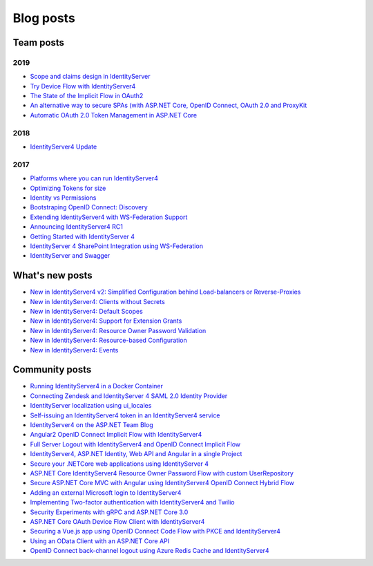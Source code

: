 Blog posts
==========

Team posts
^^^^^^^^^^
2019
----
* `Scope and claims design in IdentityServer <https://brockallen.com/2019/02/25/scope-and-claims-design-in-identityserver/>`_
* `Try Device Flow with IdentityServer4 <https://leastprivilege.com/2019/02/08/try-device-flow-with-identityserver4/>`_
* `The State of the Implicit Flow in OAuth2 <https://brockallen.com/2019/01/03/the-state-of-the-implicit-flow-in-oauth2/>`_
* `An alternative way to secure SPAs (with ASP.NET Core, OpenID Connect, OAuth 2.0 and ProxyKit  <https://leastprivilege.com/2019/01/18/an-alternative-way-to-secure-spas-with-asp-net-core-openid-connect-oauth-2-0-and-proxykit/>`_
* `Automatic OAuth 2.0 Token Management in ASP.NET Core <https://leastprivilege.com/2019/01/14/automatic-oauth-2-0-token-management-in-asp-net-core/>`_

2018
----
* `IdentityServer4 Update <https://leastprivilege.com/2018/01/17/ndc-london-2018-identityserver-update/>`_ 

2017
----
* `Platforms where you can run IdentityServer4 <https://leastprivilege.com/2017/01/15/platforms-where-you-can-run-identityserver4/>`_ 
* `Optimizing Tokens for size <https://leastprivilege.com/2016/12/14/optimizing-identity-tokens-for-size/>`_
* `Identity vs Permissions <https://leastprivilege.com/2016/12/16/identity-vs-permissions/>`_
* `Bootstraping OpenID Connect: Discovery <https://leastprivilege.com/2017/01/06/bootstrapping-openid-connect-discovery/>`_
* `Extending IdentityServer4 with WS-Federation Support <https://leastprivilege.com/2017/03/03/extending-identityserver4-with-ws-federation-support/>`_
* `Announcing IdentityServer4 RC1 <https://leastprivilege.com/2016/09/06/identityserver4-rc1/>`_
* `Getting Started with IdentityServer 4 <https://www.scottbrady91.com/Identity-Server/Getting-Started-with-IdentityServer-4>`_
* `IdentityServer 4 SharePoint Integration using WS-Federation <https://www.scottbrady91.com/Identity-Server/IdentityServer-4-SharePoint-Integration-using-WS-Federation>`_
* `IdentityServer and Swagger <https://www.scottbrady91.com/Identity-Server/ASPNET-Core-Swagger-UI-Authorization-using-IdentityServer4>`__

What's new posts
^^^^^^^^^^^^^^^^
* `New in IdentityServer4 v2: Simplified Configuration behind Load-balancers or Reverse-Proxies <https://leastprivilege.com/2017/10/09/new-in-identityserver4-v2-simplified-configuration-behind-load-balancers-or-reverse-proxies/>`_
* `New in IdentityServer4: Clients without Secrets <https://leastprivilege.com/2016/09/13/new-in-identityserver4-clients-without-secrets/>`_
* `New in IdentityServer4: Default Scopes <https://leastprivilege.com/2016/09/14/new-in-identityserver4-default-scopes/>`_
* `New in IdentityServer4: Support for Extension Grants <https://leastprivilege.com/2016/09/20/new-in-identityserver4-support-for-extension-grants/>`_
* `New in IdentityServer4: Resource Owner Password Validation <https://leastprivilege.com/2016/09/29/new-in-identityserver4-resource-owner-password-validation/>`_
* `New in IdentityServer4: Resource-based Configuration <https://leastprivilege.com/2016/12/01/new-in-identityserver4-resource-based-configuration/>`_
* `New in IdentityServer4: Events <https://leastprivilege.com/2017/03/30/new-in-identityserver4-events/>`_

Community posts
^^^^^^^^^^^^^^^
* `Running IdentityServer4 in a Docker Container <https://espressocoder.com/2019/01/29/running-identityserver4-in-a-docker-container/>`_
* `Connecting Zendesk and IdentityServer 4 SAML 2.0 Identity Provider <https://lurumad.github.io/connecting-zendesk-and-identityserver-4-saml2p-identity-provider>`_
* `IdentityServer localization using ui_locales <https://damienbod.com/2017/11/11/identityserver4-localization-using-ui_locales-and-the-query-string>`_
* `Self-issuing an IdentityServer4 token in an IdentityServer4 service <https://www.strathweb.com/2017/10/self-issuing-an-identityserver4-token-in-an-identityserver4-service/>`_
* `IdentityServer4 on the ASP.NET Team Blog <https://blogs.msdn.microsoft.com/webdev/2017/01/23/asp-net-core-authentication-with-identityserver4/>`_
* `Angular2 OpenID Connect Implicit Flow with IdentityServer4 <https://damienbod.com/2016/03/02/angular2-openid-connect-implicit-flow-with-identityserver4/>`_
* `Full Server Logout with IdentityServer4 and OpenID Connect Implicit Flow <https://damienbod.com/2016/09/16/full-server-logout-with-identityserver4-and-openid-connect-implicit-flow/>`_
* `IdentityServer4, ASP.NET Identity, Web API and Angular in a single Project <https://damienbod.com/2016/10/01/identityserver4-webapi-and-angular2-in-a-single-asp-net-core-project/>`_
* `Secure your .NETCore web applications using IdentityServer 4 <https://social.technet.microsoft.com/wiki/contents/articles/37169.secure-your-netcore-web-applications-using-identityserver-4.aspx>`_
* `ASP.NET Core IdentityServer4 Resource Owner Password Flow with custom UserRepository <https://damienbod.com/2017/04/14/asp-net-core-identityserver4-resource-owner-password-flow-with-custom-userrepository/>`_
* `Secure ASP.NET Core MVC with Angular using IdentityServer4 OpenID Connect Hybrid Flow <https://damienbod.com/2017/05/06/secure-asp-net-core-mvc-with-angular-using-identityserver4-openid-connect-hybrid-flow//>`_
* `Adding an external Microsoft login to IdentityServer4 <https://damienbod.com/2017/07/11/adding-an-external-microsoft-login-to-identityserver4/>`_
* `Implementing Two-factor authentication with IdentityServer4 and Twilio <https://damienbod.com/2017/07/14/implementing-two-factor-authentication-with-identityserver4-and-twilio/>`_
* `Security Experiments with gRPC and ASP.NET Core 3.0 <https://damienbod.com/2019/03/06/security-experiments-with-grpc-and-asp-net-core-3-0/>`_
* `ASP.NET Core OAuth Device Flow Client with IdentityServer4 <https://damienbod.com/2019/02/20/asp-net-core-oauth-device-flow-client-with-identityserver4/>`_
* `Securing a Vue.js app using OpenID Connect Code Flow with PKCE and IdentityServer4 <https://damienbod.com/2019/01/29/securing-a-vue-js-app-using-openid-connect-code-flow-with-pkce-and-identityserver4/>`_
* `Using an OData Client with an ASP.NET Core API <https://damienbod.com/2018/10/18/using-an-odata-client-with-an-asp-net-core-api/>`_
* `OpenID Connect back-channel logout using Azure Redis Cache and IdentityServer4 <https://damienbod.com/2018/12/18/openid-connect-back-channel-logout-using-azure-redis-cache-and-identityserver4/>`_
